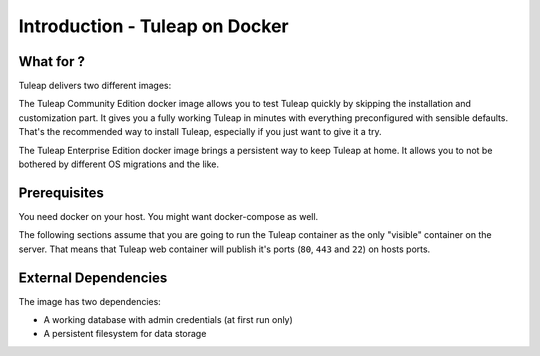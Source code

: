 Introduction - Tuleap on Docker
================================

What for ?
``````````

Tuleap delivers two different images:

The Tuleap Community Edition docker image allows you to test Tuleap quickly by skipping the installation and customization part.
It gives you a fully working Tuleap in minutes with everything preconfigured with sensible defaults.
That's the recommended way to install Tuleap, especially if you just want to give it a try.

The Tuleap Enterprise Edition docker image brings a persistent way to keep Tuleap at home. 
It allows you to not be bothered by different OS migrations and the like. 

Prerequisites
`````````````

You need docker on your host. You might want docker-compose as well.

The following sections assume that you are going to run the Tuleap container as the only "visible" container on the server.
That means that Tuleap web container will publish it's ports (``80``, ``443`` and ``22``) on hosts ports.

External Dependencies
`````````````````````

The image has two dependencies:

* A working database with admin credentials (at first run only)
* A persistent filesystem for data storage